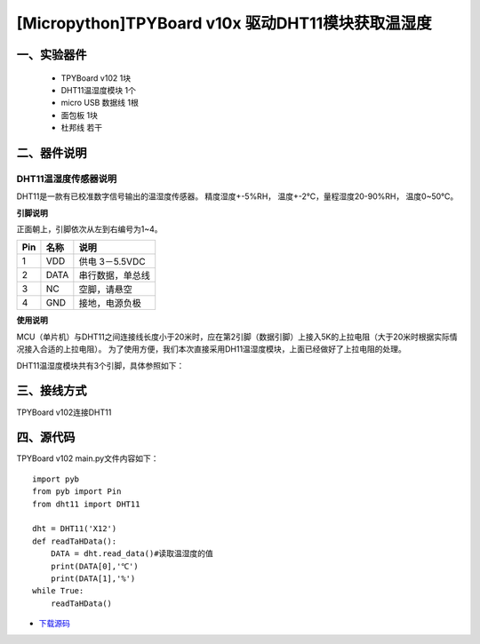 [Micropython]TPYBoard v10x 驱动DHT11模块获取温湿度
==============================================================

一、实验器件
-----------------------

 - TPYBoard v102 1块
 - DHT11温湿度模块 1个 
 - micro USB 数据线 1根
 - 面包板 1块
 - 杜邦线 若干

二、器件说明
-----------------------------

DHT11温湿度传感器说明
>>>>>>>>>>>>>>>>>>>>>>>>>>>>>>>>>>>>>>

DHT11是一款有已校准数字信号输出的温湿度传感器。 精度湿度+-5%RH， 温度+-2℃，量程湿度20-90%RH， 温度0~50℃。

.. image:: img/dht11.jpg

**引脚说明**

.. image:: img/dht11_pin.jpg

正面朝上，引脚依次从左到右编号为1~4。

+------+---------+------------------+
| Pin  | 名称    | 说明             |
+======+=========+==================+
| 1    | VDD     | 供电 3－5.5VDC   |
+------+---------+------------------+
| 2    | DATA    | 串行数据，单总线 |
+------+---------+------------------+
| 3    | NC      | 空脚，请悬空     |
+------+---------+------------------+
| 4    | GND     | 接地，电源负极   |
+------+---------+------------------+

**使用说明**

.. image:: img/dht11_1.jpg


MCU（单片机）与DHT11之间连接线长度小于20米时，应在第2引脚（数据引脚）上接入5K的上拉电阻（大于20米时根据实际情况接入合适的上拉电阻）。
为了使用方便，我们本次直接采用DH11温湿度模块，上面已经做好了上拉电阻的处理。

.. image:: img/DHT11.png

DHT11温湿度模块共有3个引脚，具体参照如下：

.. image:: img/DHT112.png

三、接线方式
-------------------------------

TPYBoard v102连接DHT11

.. image:: img/102+DHT11.png


四、源代码
--------------------------

TPYBoard v102 main.py文件内容如下：

::

    import pyb
    from pyb import Pin
    from dht11 import DHT11

    dht = DHT11('X12')
    def readTaHData():
        DATA = dht.read_data()#读取温湿度的值
        print(DATA[0],'℃')
        print(DATA[1],'%')
    while True:
        readTaHData()


- `下载源码 <https://github.com/TPYBoard/developmentBoard/tree/master/TPYBoard-v10x-master>`_